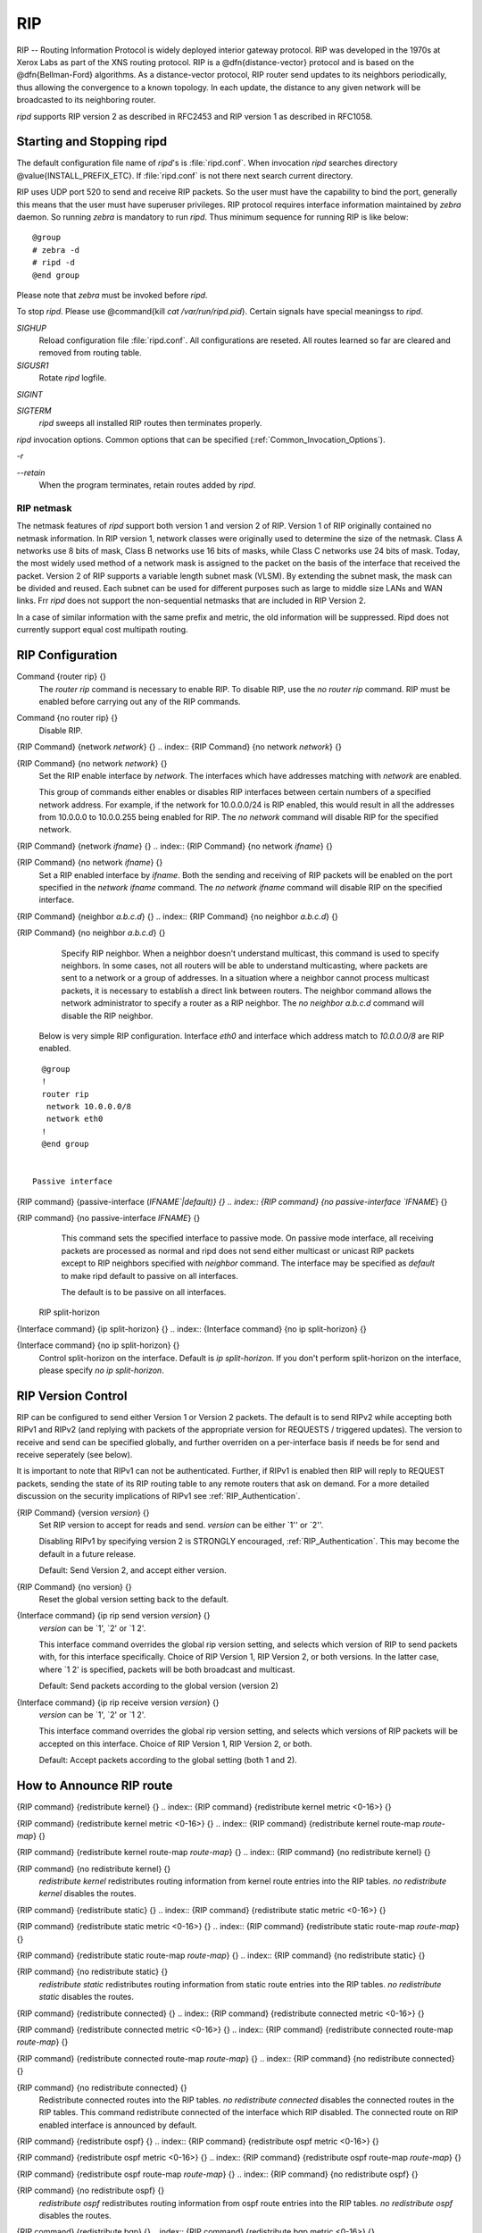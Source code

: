 .. _RIP:

***
RIP
***

RIP -- Routing Information Protocol is widely deployed interior gateway
protocol.  RIP was developed in the 1970s at Xerox Labs as part of the
XNS routing protocol.  RIP is a @dfn{distance-vector} protocol and is
based on the @dfn{Bellman-Ford} algorithms.  As a distance-vector
protocol, RIP router send updates to its neighbors periodically, thus
allowing the convergence to a known topology.  In each update, the
distance to any given network will be broadcasted to its neighboring
router.

*ripd* supports RIP version 2 as described in RFC2453 and RIP
version 1 as described in RFC1058.

.. _Starting_and_Stopping_ripd:

Starting and Stopping ripd
==========================

The default configuration file name of *ripd*'s is
:file:`ripd.conf`.  When invocation *ripd* searches directory
@value{INSTALL_PREFIX_ETC}.  If :file:`ripd.conf` is not there next
search current directory.

RIP uses UDP port 520 to send and receive RIP packets.  So the user must have
the capability to bind the port, generally this means that the user must
have superuser privileges.  RIP protocol requires interface information
maintained by *zebra* daemon.  So running *zebra*
is mandatory to run *ripd*.  Thus minimum sequence for running
RIP is like below:

::

  @group
  # zebra -d
  # ripd -d
  @end group
  

Please note that *zebra* must be invoked before *ripd*.

To stop *ripd*.  Please use @command{kill `cat
/var/run/ripd.pid`}.  Certain signals have special meaningss to *ripd*.



*SIGHUP*
  Reload configuration file :file:`ripd.conf`.  All configurations are
  reseted.  All routes learned so far are cleared and removed from routing
  table.

*SIGUSR1*
  Rotate *ripd* logfile.

*SIGINT*

*SIGTERM*
  *ripd* sweeps all installed RIP routes then terminates properly.

*ripd* invocation options.  Common options that can be specified
(:ref:`Common_Invocation_Options`).



*-r*

*--retain*
  When the program terminates, retain routes added by *ripd*.

.. _RIP_netmask:

RIP netmask
-----------

The netmask features of *ripd* support both version 1 and version 2 of
RIP.  Version 1 of RIP originally contained no netmask information.  In
RIP version 1, network classes were originally used to determine the
size of the netmask.  Class A networks use 8 bits of mask, Class B
networks use 16 bits of masks, while Class C networks use 24 bits of
mask.  Today, the most widely used method of a network mask is assigned
to the packet on the basis of the interface that received the packet.
Version 2 of RIP supports a variable length subnet mask (VLSM).  By
extending the subnet mask, the mask can be divided and reused.  Each
subnet can be used for different purposes such as large to middle size
LANs and WAN links.  Frr *ripd* does not support the non-sequential
netmasks that are included in RIP Version 2.

In a case of similar information with the same prefix and metric, the
old information will be suppressed.  Ripd does not currently support
equal cost multipath routing.

.. _RIP_Configuration:

RIP Configuration
=================

.. index:: Command {router rip} {}

Command {router rip} {}
  The `router rip` command is necessary to enable RIP.  To disable
  RIP, use the `no router rip` command.  RIP must be enabled before
  carrying out any of the RIP commands.

.. index:: Command {no router rip} {}

Command {no router rip} {}
  Disable RIP.

.. index:: {RIP Command} {network `network`} {}

{RIP Command} {network `network`} {}
.. index:: {RIP Command} {no network `network`} {}

{RIP Command} {no network `network`} {}
    Set the RIP enable interface by `network`.  The interfaces which
    have addresses matching with `network` are enabled.

    This group of commands either enables or disables RIP interfaces between
    certain numbers of a specified network address.  For example, if the
    network for 10.0.0.0/24 is RIP enabled, this would result in all the
    addresses from 10.0.0.0 to 10.0.0.255 being enabled for RIP.  The `no network` command will disable RIP for the specified network.

.. index:: {RIP Command} {network `ifname`} {}

{RIP Command} {network `ifname`} {}
.. index:: {RIP Command} {no network `ifname`} {}

{RIP Command} {no network `ifname`} {}
      Set a RIP enabled interface by `ifname`.  Both the sending and
      receiving of RIP packets will be enabled on the port specified in the
      `network ifname` command.  The `no network ifname` command will disable
      RIP on the specified interface.

.. index:: {RIP Command} {neighbor `a.b.c.d`} {}

{RIP Command} {neighbor `a.b.c.d`} {}
.. index:: {RIP Command} {no neighbor `a.b.c.d`} {}

{RIP Command} {no neighbor `a.b.c.d`} {}
        Specify RIP neighbor.  When a neighbor doesn't understand multicast,
        this command is used to specify neighbors.  In some cases, not all
        routers will be able to understand multicasting, where packets are sent
        to a network or a group of addresses.  In a situation where a neighbor
        cannot process multicast packets, it is necessary to establish a direct
        link between routers.  The neighbor command allows the network
        administrator to specify a router as a RIP neighbor.  The `no neighbor a.b.c.d` command will disable the RIP neighbor.

      Below is very simple RIP configuration.  Interface `eth0` and
      interface which address match to `10.0.0.0/8` are RIP enabled.

::

        @group
        !
        router rip
         network 10.0.0.0/8
         network eth0
        !
        @end group
        

      Passive interface

.. index:: {RIP command} {passive-interface (`IFNAME`|default)} {}

{RIP command} {passive-interface (`IFNAME`|default)} {}
.. index:: {RIP command} {no passive-interface `IFNAME`} {}

{RIP command} {no passive-interface `IFNAME`} {}
          This command sets the specified interface to passive mode.  On passive mode
          interface, all receiving packets are processed as normal and ripd does
          not send either multicast or unicast RIP packets except to RIP neighbors
          specified with `neighbor` command. The interface may be specified
          as `default` to make ripd default to passive on all interfaces. 

          The default is to be passive on all interfaces.

        RIP split-horizon

.. index:: {Interface command} {ip split-horizon} {}

{Interface command} {ip split-horizon} {}
.. index:: {Interface command} {no ip split-horizon} {}

{Interface command} {no ip split-horizon} {}
            Control split-horizon on the interface.  Default is `ip split-horizon`.  If you don't perform split-horizon on the interface,
            please specify `no ip split-horizon`.

.. _RIP_Version_Control:

RIP Version Control
===================

RIP can be configured to send either Version 1 or Version 2 packets.
The default is to send RIPv2 while accepting both RIPv1 and RIPv2 (and
replying with packets of the appropriate version for REQUESTS /
triggered updates). The version to receive and send can be specified
globally, and further overriden on a per-interface basis if needs be
for send and receive seperately (see below).

It is important to note that RIPv1 can not be authenticated. Further,
if RIPv1 is enabled then RIP will reply to REQUEST packets, sending the
state of its RIP routing table to any remote routers that ask on
demand. For a more detailed discussion on the security implications of
RIPv1 see :ref:`RIP_Authentication`.

.. index:: {RIP Command} {version `version`} {}

{RIP Command} {version `version`} {}
  Set RIP version to accept for reads and send.  `version`
  can be either `1'' or `2''. 

  Disabling RIPv1 by specifying version 2 is STRONGLY encouraged,
  :ref:`RIP_Authentication`. This may become the default in a future
  release.

  Default: Send Version 2, and accept either version.

.. index:: {RIP Command} {no version} {}

{RIP Command} {no version} {}
  Reset the global version setting back to the default.

.. index:: {Interface command} {ip rip send version `version`} {}

{Interface command} {ip rip send version `version`} {}
  `version` can be `1', `2' or `1 2'.

  This interface command overrides the global rip version setting, and
  selects which version of RIP to send packets with, for this interface
  specifically. Choice of RIP Version 1, RIP Version 2, or both versions. 
  In the latter case, where `1 2' is specified, packets will be both
  broadcast and multicast.

  Default: Send packets according to the global version (version 2)

.. index:: {Interface command} {ip rip receive version `version`} {}

{Interface command} {ip rip receive version `version`} {}
  `version` can be `1', `2' or `1 2'.

  This interface command overrides the global rip version setting, and
  selects which versions of RIP packets will be accepted on this
  interface. Choice of RIP Version 1, RIP Version 2, or both.

  Default: Accept packets according to the global setting (both 1 and 2).

.. _How_to_Announce_RIP_route:

How to Announce RIP route
=========================

.. index:: {RIP command} {redistribute kernel} {}

{RIP command} {redistribute kernel} {}
.. index:: {RIP command} {redistribute kernel metric <0-16>} {}

{RIP command} {redistribute kernel metric <0-16>} {}
.. index:: {RIP command} {redistribute kernel route-map `route-map`} {}

{RIP command} {redistribute kernel route-map `route-map`} {}
.. index:: {RIP command} {no redistribute kernel} {}

{RIP command} {no redistribute kernel} {}
        `redistribute kernel` redistributes routing information from
        kernel route entries into the RIP tables. `no redistribute kernel`
        disables the routes.

.. index:: {RIP command} {redistribute static} {}

{RIP command} {redistribute static} {}
.. index:: {RIP command} {redistribute static metric <0-16>} {}

{RIP command} {redistribute static metric <0-16>} {}
.. index:: {RIP command} {redistribute static route-map `route-map`} {}

{RIP command} {redistribute static route-map `route-map`} {}
.. index:: {RIP command} {no redistribute static} {}

{RIP command} {no redistribute static} {}
              `redistribute static` redistributes routing information from
              static route entries into the RIP tables. `no redistribute static`
              disables the routes.

.. index:: {RIP command} {redistribute connected} {}

{RIP command} {redistribute connected} {}
.. index:: {RIP command} {redistribute connected metric <0-16>} {}

{RIP command} {redistribute connected metric <0-16>} {}
.. index:: {RIP command} {redistribute connected route-map `route-map`} {}

{RIP command} {redistribute connected route-map `route-map`} {}
.. index:: {RIP command} {no redistribute connected} {}

{RIP command} {no redistribute connected} {}
                    Redistribute connected routes into the RIP tables.  `no redistribute connected` disables the connected routes in the RIP tables.
                    This command redistribute connected of the interface which RIP disabled.
                    The connected route on RIP enabled interface is announced by default.

.. index:: {RIP command} {redistribute ospf} {}

{RIP command} {redistribute ospf} {}
.. index:: {RIP command} {redistribute ospf metric <0-16>} {}

{RIP command} {redistribute ospf metric <0-16>} {}
.. index:: {RIP command} {redistribute ospf route-map `route-map`} {}

{RIP command} {redistribute ospf route-map `route-map`} {}
.. index:: {RIP command} {no redistribute ospf} {}

{RIP command} {no redistribute ospf} {}
                          `redistribute ospf` redistributes routing information from
                          ospf route entries into the RIP tables. `no redistribute ospf`
                          disables the routes.

.. index:: {RIP command} {redistribute bgp} {}

{RIP command} {redistribute bgp} {}
.. index:: {RIP command} {redistribute bgp metric <0-16>} {}

{RIP command} {redistribute bgp metric <0-16>} {}
.. index:: {RIP command} {redistribute bgp route-map `route-map`} {}

{RIP command} {redistribute bgp route-map `route-map`} {}
.. index:: {RIP command} {no redistribute bgp} {}

{RIP command} {no redistribute bgp} {}
                                `redistribute bgp` redistributes routing information from
                                bgp route entries into the RIP tables. `no redistribute bgp`
                                disables the routes.

                              If you want to specify RIP only static routes:

.. index:: {RIP command} {default-information originate} {}

{RIP command} {default-information originate} {}
.. index:: {RIP command} {route `a.b.c.d/m`} {}

{RIP command} {route `a.b.c.d/m`} {}
.. index:: {RIP command} {no route `a.b.c.d/m`} {}

{RIP command} {no route `a.b.c.d/m`} {}
                                  This command is specific to Frr.  The `route` command makes a static
                                  route only inside RIP. This command should be used only by advanced
                                  users who are particularly knowledgeable about the RIP protocol.  In
                                  most cases, we recommend creating a static route in Frr and
                                  redistributing it in RIP using `redistribute static`.

.. _Filtering_RIP_Routes:

Filtering RIP Routes
====================

RIP routes can be filtered by a distribute-list.

.. index:: Command {distribute-list `access_list` `direct` `ifname`} {}

Command {distribute-list `access_list` `direct` `ifname`} {}
  You can apply access lists to the interface with a `distribute-list`
  command.  `access_list` is the access list name.  `direct` is
  @samp{in} or @samp{out}.  If `direct` is @samp{in} the access list
  is applied to input packets.

  The `distribute-list` command can be used to filter the RIP path.
  `distribute-list` can apply access-lists to a chosen interface.
  First, one should specify the access-list.  Next, the name of the
  access-list is used in the distribute-list command.  For example, in the
  following configuration @samp{eth0} will permit only the paths that
  match the route 10.0.0.0/8

::

    @group
    !
    router rip
     distribute-list private in eth0
    !
    access-list private permit 10 10.0.0.0/8
    access-list private deny any
    !
    @end group
    

`distribute-list` can be applied to both incoming and outgoing data.

.. index:: Command {distribute-list prefix `prefix_list` (in|out) `ifname`} {}

Command {distribute-list prefix `prefix_list` (in|out) `ifname`} {}
  You can apply prefix lists to the interface with a
  `distribute-list` command.  `prefix_list` is the prefix list
  name.  Next is the direction of @samp{in} or @samp{out}.  If
  `direct` is @samp{in} the access list is applied to input packets.

.. _RIP_Metric_Manipulation:

RIP Metric Manipulation
=======================

RIP metric is a value for distance for the network.  Usually
*ripd* increment the metric when the network information is
received.  Redistributed routes' metric is set to 1.

.. index:: {RIP command} {default-metric <1-16>} {}

{RIP command} {default-metric <1-16>} {}
.. index:: {RIP command} {no default-metric <1-16>} {}

{RIP command} {no default-metric <1-16>} {}
    This command modifies the default metric value for redistributed routes.  The
    default value is 1.  This command does not affect connected route
    even if it is redistributed by *redistribute connected*.  To modify
    connected route's metric value, please use @command{redistribute
    connected metric} or *route-map*.  *offset-list* also
    affects connected routes.

.. index:: {RIP command} {offset-list `access-list` (in|out)} {}

{RIP command} {offset-list `access-list` (in|out)} {}
.. index:: {RIP command} {offset-list `access-list` (in|out) `ifname`} {}

{RIP command} {offset-list `access-list` (in|out) `ifname`} {}

.. _RIP_distance:

RIP distance
============

Distance value is used in zebra daemon.  Default RIP distance is 120.

.. index:: {RIP command} {distance <1-255>} {}

{RIP command} {distance <1-255>} {}
.. index:: {RIP command} {no distance <1-255>} {}

{RIP command} {no distance <1-255>} {}
    Set default RIP distance to specified value.

.. index:: {RIP command} {distance <1-255> `A.B.C.D/M`} {}

{RIP command} {distance <1-255> `A.B.C.D/M`} {}
.. index:: {RIP command} {no distance <1-255> `A.B.C.D/M`} {}

{RIP command} {no distance <1-255> `A.B.C.D/M`} {}
      Set default RIP distance to specified value when the route's source IP
      address matches the specified prefix.

.. index:: {RIP command} {distance <1-255> `A.B.C.D/M` `access-list`} {}

{RIP command} {distance <1-255> `A.B.C.D/M` `access-list`} {}
.. index:: {RIP command} {no distance <1-255> `A.B.C.D/M` `access-list`} {}

{RIP command} {no distance <1-255> `A.B.C.D/M` `access-list`} {}
        Set default RIP distance to specified value when the route's source IP
        address matches the specified prefix and the specified access-list.

.. _RIP_route-map:

RIP route-map
=============

Usage of *ripd*'s route-map support.

Optional argument route-map MAP_NAME can be added to each `redistribute`
statement.

::

  redistribute static [route-map MAP_NAME]
  redistribute connected [route-map MAP_NAME]
  .....
  

Cisco applies route-map _before_ routes will exported to rip route table. 
In current Frr's test implementation, *ripd* applies route-map
after routes are listed in the route table and before routes will be
announced to an interface (something like output filter). I think it is not
so clear, but it is draft and it may be changed at future.

Route-map statement (:ref:`Route_Map`) is needed to use route-map
functionality.

.. index:: {Route Map} {match interface `word`} {}

{Route Map} {match interface `word`} {}
  This command match to incoming interface.  Notation of this match is
  different from Cisco. Cisco uses a list of interfaces - NAME1 NAME2
  ... NAMEN.  Ripd allows only one name (maybe will change in the
  future).  Next - Cisco means interface which includes next-hop of
  routes (it is somewhat similar to "ip next-hop" statement).  Ripd
  means interface where this route will be sent. This difference is
  because "next-hop" of same routes which sends to different interfaces
  must be different. Maybe it'd be better to made new matches - say
  "match interface-out NAME" or something like that.

.. index:: {Route Map} {match ip address `word`} {}

{Route Map} {match ip address `word`} {}
.. index:: {Route Map} {match ip address prefix-list `word`} {}

{Route Map} {match ip address prefix-list `word`} {}
    Match if route destination is permitted by access-list.

.. index:: {Route Map} {match ip next-hop `word`} {}

{Route Map} {match ip next-hop `word`} {}
.. index:: {Route Map} {match ip next-hop prefix-list `word`} {}

{Route Map} {match ip next-hop prefix-list `word`} {}
      Match if route next-hop (meaning next-hop listed in the rip route-table
      as displayed by "show ip rip") is permitted by access-list.

.. index:: {Route Map} {match metric <0-4294967295>} {}

{Route Map} {match metric <0-4294967295>} {}
      This command match to the metric value of RIP updates.  For other
      protocol compatibility metric range is shown as <0-4294967295>.  But
      for RIP protocol only the value range <0-16> make sense.

.. index:: {Route Map} {set ip next-hop A.B.C.D} {}

{Route Map} {set ip next-hop A.B.C.D} {}
      This command set next hop value in RIPv2 protocol.  This command does
      not affect RIPv1 because there is no next hop field in the packet.

.. index:: {Route Map} {set metric <0-4294967295>} {}

{Route Map} {set metric <0-4294967295>} {}
      Set a metric for matched route when sending announcement.  The metric
      value range is very large for compatibility with other protocols.  For
      RIP, valid metric values are from 1 to 16.

.. _RIP_Authentication:

RIP Authentication
==================

RIPv2 allows packets to be authenticated via either an insecure plain
text password, included with the packet, or via a more secure MD5 based
@acronym{HMAC, keyed-Hashing for Message AuthentiCation},
RIPv1 can not be authenticated at all, thus when authentication is
configured `ripd` will discard routing updates received via RIPv1
packets.

However, unless RIPv1 reception is disabled entirely, 
:ref:`RIP_Version_Control`, RIPv1 REQUEST packets which are received,
which query the router for routing information, will still be honoured
by `ripd`, and `ripd` WILL reply to such packets. This allows 
`ripd` to honour such REQUESTs (which sometimes is used by old
equipment and very simple devices to bootstrap their default route),
while still providing security for route updates which are received.

In short: Enabling authentication prevents routes being updated by
unauthenticated remote routers, but still can allow routes (I.e. the
entire RIP routing table) to be queried remotely, potentially by anyone
on the internet, via RIPv1.

To prevent such unauthenticated querying of routes disable RIPv1,
:ref:`RIP_Version_Control`.

.. index:: {Interface command} {ip rip authentication mode md5} {}

{Interface command} {ip rip authentication mode md5} {}
.. index:: {Interface command} {no ip rip authentication mode md5} {}

{Interface command} {no ip rip authentication mode md5} {}
    Set the interface with RIPv2 MD5 authentication.

.. index:: {Interface command} {ip rip authentication mode text} {}

{Interface command} {ip rip authentication mode text} {}
.. index:: {Interface command} {no ip rip authentication mode text} {}

{Interface command} {no ip rip authentication mode text} {}
      Set the interface with RIPv2 simple password authentication.

.. index:: {Interface command} {ip rip authentication string `string`} {}

{Interface command} {ip rip authentication string `string`} {}
.. index:: {Interface command} {no ip rip authentication string `string`} {}

{Interface command} {no ip rip authentication string `string`} {}
        RIP version 2 has simple text authentication.  This command sets
        authentication string.  The string must be shorter than 16 characters.

.. index:: {Interface command} {ip rip authentication key-chain `key-chain`} {}

{Interface command} {ip rip authentication key-chain `key-chain`} {}
.. index:: {Interface command} {no ip rip authentication key-chain `key-chain`} {}

{Interface command} {no ip rip authentication key-chain `key-chain`} {}
          Specifiy Keyed MD5 chain.

::

          !
          key chain test
           key 1
            key-string test
          !
          interface eth1
           ip rip authentication mode md5
           ip rip authentication key-chain test
          !
          

.. _RIP_Timers:

RIP Timers
==========

.. index:: {RIP command} {timers basic `update` `timeout` `garbage`} {}

{RIP command} {timers basic `update` `timeout` `garbage`} {}

  RIP protocol has several timers.  User can configure those timers' values
  by `timers basic` command.

  The default settings for the timers are as follows: 


``
    The update timer is 30 seconds. Every update timer seconds, the RIP
    process is awakened to send an unsolicited Response message containing
    the complete routing table to all neighboring RIP routers.


``
    The timeout timer is 180 seconds. Upon expiration of the timeout, the
    route is no longer valid; however, it is retained in the routing table
    for a short time so that neighbors can be notified that the route has
    been dropped.


``
    The garbage collect timer is 120 seconds.  Upon expiration of the
    garbage-collection timer, the route is finally removed from the routing
    table.


  The `timers basic` command allows the the default values of the timers
  listed above to be changed.

.. index:: {RIP command} {no timers basic} {}

{RIP command} {no timers basic} {}
  The `no timers basic` command will reset the timers to the default
  settings listed above.

.. _Show_RIP_Information:

Show RIP Information
====================

To display RIP routes.

.. index:: Command {show ip rip} {}

Command {show ip rip} {}
  Show RIP routes.

The command displays all RIP routes. For routes that are received
through RIP, this command will display the time the packet was sent and
the tag information.  This command will also display this information
for routes redistributed into RIP.

.. index:: Command {show ip rip status} {}

Command {show ip rip status} {}
  The command displays current RIP status.  It includes RIP timer,
  filtering, version, RIP enabled interface and RIP peer inforation.

::

  @group
  ripd> **show ip rip status**
  Routing Protocol is "rip"
    Sending updates every 30 seconds with +/-50%, next due in 35 seconds
    Timeout after 180 seconds, garbage collect after 120 seconds
    Outgoing update filter list for all interface is not set
    Incoming update filter list for all interface is not set
    Default redistribution metric is 1
    Redistributing: kernel connected
    Default version control: send version 2, receive version 2 
      Interface        Send  Recv
    Routing for Networks:
      eth0
      eth1
      1.1.1.1
      203.181.89.241
    Routing Information Sources:
      Gateway          BadPackets BadRoutes  Distance Last Update
  @end group
  

RIP Debug Commands
==================

Debug for RIP protocol.

.. index:: Command {debug rip events} {}

Command {debug rip events} {}
  Debug rip events.

`debug rip` will show RIP events.  Sending and receiving
packets, timers, and changes in interfaces are events shown with *ripd*.

.. index:: Command {debug rip packet} {}

Command {debug rip packet} {}
  Debug rip packet.

`debug rip packet` will display detailed information about the RIP
packets.  The origin and port number of the packet as well as a packet
dump is shown.

.. index:: Command {debug rip zebra} {}

Command {debug rip zebra} {}
  Debug rip between zebra communication.

This command will show the communication between *ripd* and
*zebra*.  The main information will include addition and deletion of
paths to the kernel and the sending and receiving of interface information.

.. index:: Command {show debugging rip} {}

Command {show debugging rip} {}
  Display *ripd*'s debugging option.

`show debugging rip` will show all information currently set for ripd
debug.

